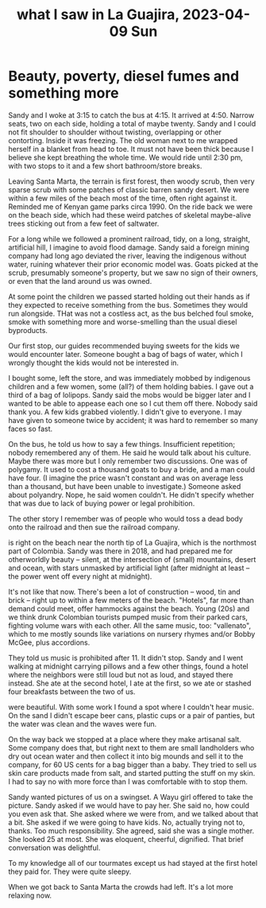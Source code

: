 :PROPERTIES:
:ID:       126658ea-185a-43a7-b688-577c42d84c5e
:END:
#+title: what I saw in La Guajira, 2023-04-09 Sun
* Beauty, poverty, diesel fumes and something more
# The ride

Sandy and I woke at 3:15 to catch the bus at 4:15. It arrived at 4:50. Narrow seats, two on each side, holding a total of maybe twenty. Sandy and I could not fit shoulder to shoulder without twisting, overlapping or other contorting. Inside it was freezing. The old woman next to me wrapped herself in a blanket from head to toe. It must not have been thick because I believe she kept breathing the whole time. We would ride until 2:30 pm, with two stops to it and a few short bathroom/store breaks.

Leaving Santa Marta, the terrain is first forest, then woody scrub, then very sparse scrub with some patches of classic barren sandy desert. We were within a few miles of the beach most of the time, often right against it. Reminded me of Kenyan game parks circa 1990. On the ride back we were on the beach side, which had these weird patches of skeletal maybe-alive trees sticking out from a few feet of saltwater.

For a long while we followed a prominent railroad, tidy, on a long, straight, artificial hill, I imagine to avoid flood damage. Sandy said a foreign mining company had long ago deviated the river, leaving the indigenous without water, ruining whatever their prior economic model was. Goats picked at the scrub, presumably someone's property, but we saw no sign of their owners, or even that the land around us was owned.

At some point the children we passed started holding out their hands as if they expected to receive something from the bus. Sometimes they would run alongside. THat was not a costless act, as the bus belched foul smoke, smoke with something more and worse-smelling than the usual diesel byproducts.

# Sweets

Our first stop, our guides recommended buying sweets for the kids we would encounter later. Someone bought a bag of bags of water, which I wrongly thought the kids would not be interested in.

I bought some, left the store, and was immediately mobbed by indigenous children and a few women, some (all?) of them holding babies. I gave out a third of a bag of lolipops. Sandy said the mobs would be bigger later and I wanted to be able to appease each one so I cut them off there. Nobody said thank you. A few kids grabbed violently. I didn't give to everyone. I may have given to someone twice by accident; it was hard to remember so many faces so fast.

# Our Wayu guide

On the bus, he told us how to say a few things. Insufficient repetition; nobody remembered any of them. He said he would talk about his culture. Maybe there was more but I only remember two discussions. One was of polygamy. It used to cost a thousand goats to buy a bride, and a man could have four. (I imagine the price wasn't constant and was on average less than a thousand, but have been unable to investigate.) Someone asked about polyandry. Nope, he said women couldn't. He didn't specify whether that was due to lack of buying power or legal prohibition.

The other story I remember was of people who would toss a dead body onto the railroad and then sue the railroad company.

# The town we stayed at

is right on the beach near the north tip of La Guajira, which is the northmost part of Colombia. Sandy was there in 2018, and had prepared me for otherworldly beauty -- silent, at the intersection of (small) mountains, desert and ocean, with stars unmasked by artificial light (after midnight at least -- the power went off every night at midnight).

It's not like that now. There's been a lot of construction -- wood, tin and brick -- right up to within a few meters of the beach. "Hotels", far more than demand could meet, offer hammocks against the beach. Young (20s) and we think drunk Colombian tourists pumped music from their parked cars, fighting volume wars with each other. All the same music, too: "vallenato", which to me mostly sounds like variations on nursery rhymes and/or Bobby McGee, plus accordions.

They told us music is prohibited after 11. It didn't stop. Sandy and I went walking at midnight carrying pillows and a few other things, found a hotel where the neighbors were still loud but not as loud, and stayed there instead. She ate at the second hotel, I ate at the first, so we ate or stashed four breakfasts between the two of us.

# The cliffs on the beach

were beautiful. With some work I found a spot where I couldn't hear music. On the sand I didn't escape beer cans, plastic cups or a pair of panties, but the water was clean and the waves were fun.

# We left the next day.

On the way back we stopped at a place where they make artisanal salt. Some company does that, but right next to them are small landholders who dry out ocean water and then collect it into big mounds and sell it to the company, for 60 US cents for a bag bigger than a baby. They tried to sell us skin care products made from salt, and started putting the stuff on my skin. I had to say no with more force than I was comfortable with to stop them.

Sandy wanted pictures of us on a swingset. A Wayu girl offered to take the picture. Sandy asked if we would have to pay her. She said no, how could you even ask that. She asked where we were from, and we talked about that a bit. She asked if we were going to have kids. No, actually trying not to, thanks. Too much responsibility. She agreed, said she was a single mother. She looked 25 at most. She was eloquent, cheerful, dignified. That brief conversation was delightful.

To my knowledge all of our tourmates except us had stayed at the first hotel they paid for. They were quite sleepy.

When we got back to Santa Marta the crowds had left. It's a lot more relaxing now.
